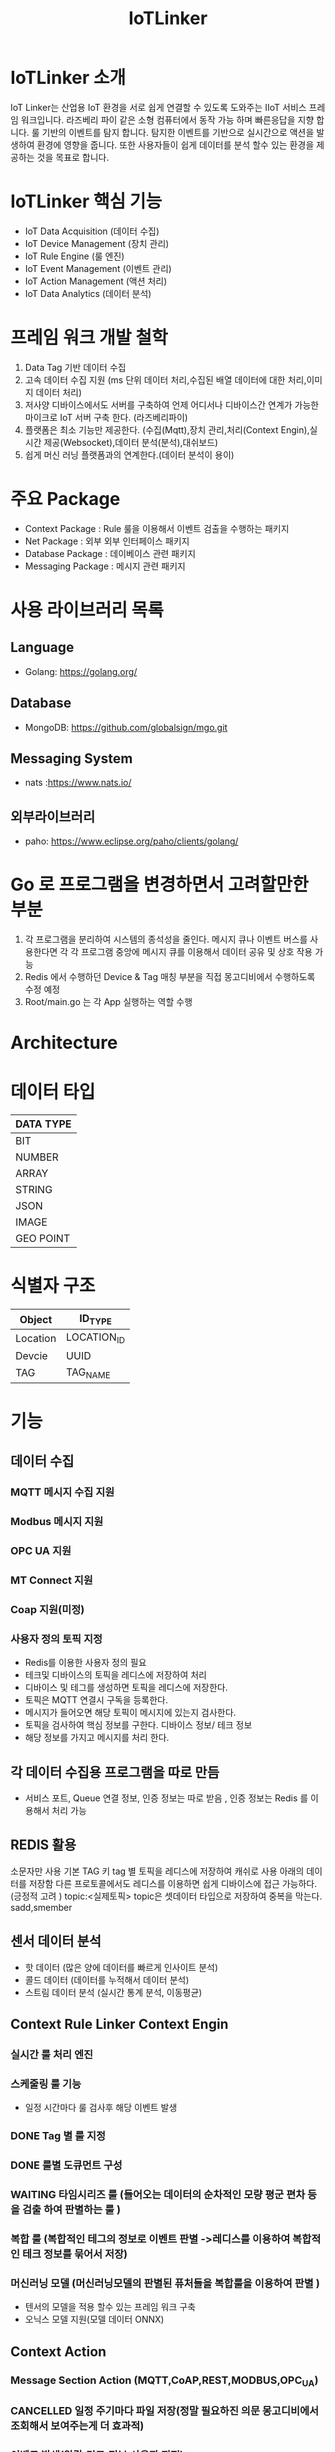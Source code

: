 #+TITLE:IoTLinker
#+STARTUP:showall


* IoTLinker 소개
  IoT Linker는 산업용 IoT 환경을 서로 쉽게 연결할 수 있도록 도와주는 IIoT 서비스 프레임 워크입니다.
  라즈베리 파이 같은 소형 컴퓨터에서 동작 가능 하며 빠른응답을 지향 합니다. 룰 기반의 이벤트를 탐지 합니다.
  탐지한 이벤트를 기반으로 실시간으로 액션을 발생하여 환경에 영향을 줍니다. 
  또한 사용자들이 쉽게 데이터를 분석 할수 있는 환경을 제공하는 것을 목표로 합니다.

* IoTLinker 핵심 기능

  - IoT Data Acquisition (데이터 수집)
  - IoT Device Management (장치 관리)
  - IoT Rule Engine (룰 엔진)
  - IoT Event Management (이벤트 관리)
  - IoT Action Management (액션 처리)
  - IoT Data Analytics (데이터 분석)

* 프레임 워크 개발 철학
  1. Data Tag 기반 데이터 수집
  2. 고속 데이터 수집 지원 (ms 단위 데이터 처리,수집된 배열 데이터에 대한 처리,이미지 데이터 처리) 
  4. 저사양 디바이스에서도 서버를 구축하여 언제 어디서나 디바이스간 연계가 가능한 마이크로 IoT 서버 구축 한다.  (라즈베리파이)
  5. 플랫폼은 최소 기능만 제공한다. (수집(Mqtt),장치 관리,처리(Context Engin),실시간 제공(Websocket),데이터 분석(분석),대쉬보드)
  6. 쉽게  머신 러닝 플랫폼과의 연계한다.(데이터 분석이 용이)

* 주요 Package
  - Context Package : Rule 룰을 이용해서 이벤트 검출을 수행하는 패키지 
  - Net Package : 외부 외부 인터페이스 패키지
  - Database Package : 데이베이스 관련 패키지
  - Messaging Package : 메시지 관련 패키지

* 사용 라이브러리 목록
** Language
  - Golang: https://golang.org/
** Database
  - MongoDB: https://github.com/globalsign/mgo.git
** Messaging System
  - nats :https://www.nats.io/

** 외부라이브러리 
  - paho: https://www.eclipse.org/paho/clients/golang/


* Go 로 프로그램을 변경하면서 고려할만한 부분
  1. 각 프로그램을 분리하여 시스템의 종석성을 줄인다. 
     메시지 큐나 이벤트 버스를 사용한다면 각 각 프로그램 중앙에 메시지 큐를 이용해서 데이터 공유 및 상호 작용 가능
  2. Redis 에서 수행하던 Device & Tag 매칭 부분을 직접 몽고디비에서 수행하도록 수정 예정
  3. Root/main.go 는 각 App 실행하는 역할 수행

* Architecture
#+CAPTION: 
#+NAME:   fig:IoT-LINKER-01
[[./IoTLinker.png]]

* 데이터 타입

| DATA TYPE |
|-----------|
| BIT       |
| NUMBER    |
| ARRAY     |
| STRING    |
| JSON      |
| IMAGE     |
| GEO POINT |
|-----------|




* 식별자 구조
| Object   | ID_TYPE     |
|----------+-------------|
| Location | LOCATION_ID |
| Devcie   | UUID        |
| TAG      | TAG_NAME    |
|----------+-------------|
* 기능 
** 데이터 수집
*** MQTT 메시지 수집 지원
*** Modbus 메시지 지원
*** OPC UA 지원
*** MT Connect 지원
*** Coap 지원(미정)
*** 사용자 정의 토픽 지정
    - Redis를 이용한 사용자 정의 필요
    - 테크및 디바이스의 토픽을 레디스에 저장하여 처리
    - 디바이스 및 테그를 생성하면 토픽을 레디스에 저장한다.
    - 토픽은 MQTT 연결시 구독을 등록한다.
    - 메시지가 들어오면 해당 토픽이 메시지에 있는지 검사한다.
    - 토픽을 검사하여 핵심 정보를 구한다. 디바이스 정보/ 테크 정보
    - 해당 정보를 가지고 메시지를 처리 한다. 

** 각 데이터 수집용 프로그램을 따로 만듬
   - 서비스 포트, Queue 연결 정보,  인증 정보는 따로 받음 , 인증 정보는 Redis 를 이용해서 처리 가능 





** REDIS 활용 
   소문자만 사용
   기본 TAG 키
   tag 별 토픽을 레디스에 저장하여 캐쉬로 사용
   아래의 데이터를 저장함
   다른 프로토콜에서도 레디스를 이용하면 쉽게 디바이스에 접근 가능하다. (긍정적 고려 )
   topic:<실제토픽>
   topic은 셋데이터 타입으로 저장하여 중복을 막는다.
   sadd,smember


** 센서 데이터 분석 
    - 핫 데이터 (많은 양에 데이터를 빠르게 인사이트 분석)
    - 콜드 데이터 (데이터를 누적해서 데이터 분석)
    - 스트림 데이터 분석 (실시간 통계 분석, 이동평균)


** Context Rule Linker Context Engin
*** 실시간 룰 처리 엔진 

*** 스케줄링 룰 기능
    - 일정 시간마다 룰 검사후 해당 이벤트 발생
*** DONE Tag 별 룰 지정
*** DONE 룰별 도큐먼트 구성
*** WAITING 타임시리즈 룰 (들어오는 데이터의 순차적인 모량 평군 편차 등을 검출 하여  판별하는 룰 )
*** 복합 룰 (복합적인 테그의 정보로 이벤트 판별 ->레디스를 이용하여 복합적인 테크 정보를 묶어서 저장)
*** 머신러닝 모델 (머신러닝모델의 판별된 퓨처들을 복합룰을 이용하여 판별 )
   - 텐서의 모델을 적용 할수 있는 프레임 워크 구축
   - 오닉스 모델 지원(모델 데이터 ONNX)


** Context Action
*** Message Section Action (MQTT,CoAP,REST,MODBUS,OPC_UA)
*** CANCELLED 일정 주기마다 파일 저장(정말 필요하진 의문 몽고디비에서  조회해서 보여주는게 더 효과적)
*** 이벤트 발생(알람,경고,정보,사용자 지정)
*** Work Flow 지정(연속적인 순차적인 액션 처리,Context Cain)



** API 제공
*** REST API 제공
*** Swgger Api 문서화

** 대쉬 보드 제공
   - Tag 별 위젯 타입
   - 그룹 별 위젯 타입
   - 카드 UI
   - Websocket

** 파일 데이터 Export

** 보안 체크
*** 인증서 처리 
*** Mqtt 보안


** 기본 모델 구성
*** DONE User
    - 사용자 수집 정보(메일 )
    - 등급(admin,manager,customer)

*** TODO Role
    - manager,admin,costomer
    - 소유권 개념이 필요
    - Tag, Group , Device 오너 개념이 필요 하다.
    - 향후를 위하여 구현을 미룸

*** DONE Tag
    + Tag 변경 이벤트를 감지하여 블록커에 등록을 해제 하거나 등록 한다.
    + Input/OutPut tag 지정
    + 스카다와 유사하게 구성 하자(기존 PLC 데이터에 적합 하도록 구성)
    + @listens_for(Image, 'after_delete') 참고
    + 데이터 타입
    + 테그 이름
    + 디바이스에서 유일한 이름을 가짐
    + Topic 을 가짐 레디스에 토픽을 등록 한다.
 
*** Location
    + LocationType 지정
    + 디바이스 위치
    + 논리적 위치나 gps 정보 보유
    + 빌딩 공장 위주

*** Device
    + TAG가 존재하는 디바이스
    + 하드웨어 및 소프트웨어
    + 테크를 보유하고 있음
    + UUID기준의 ID를 가짐: 022db29c-d0e2-11e5-bb4c-60f81dca7676
    + 디바이스 타입은 정적으로 하는가 동적으로 해야하는가?

*** Context Rule
    + Rule
    + 실행 액션 N개
    + 발생 이벤트 N개
    + 룰 종류
    + 룰은 데이터 타입 별로 정의
    + 룰을 에서 Json 데이터를 유연하게 처리 하도록 구성 필요(스크립트 엔진)
 
      | DATA TYPE | Rule                           |
      |-----------+--------------------------------|
      | All       | 기본 저장                      |
      | BIT       | True/flas,On/Off               |
      | NUMBER    | </>,= , 범위내, 범위 밖 /      |
      | ARRAY     | 합계/평균/분산/기울기/비트연산 |
      | STRING    | 같다 / 다르다                  |
      | Json      | 속성 연산                      |
      |           |                                |
      |-----------+--------------------------------|
      
    
*** Context Action
    + 룰에 따라서 수행되는 액션
    + 저장
    + 메시지 전송
    + 추가룰 지정
    + 새로운 테크를 만들어서 레디스에 저장
    + 연산 저장


*** Context Event 
    + 룰에 따라서 이벤트 발생
    + 그룹에 따라서 이벤트 발생
    + 타임 라인에 디스플레이 하기 좋은 구조를 가져야 함
    + 이벤트 타입을 가진다. (알람,알림,정의,행위 )

*** Context Event History 구성
    - 이벤트 처리 히스토리 저장

*** Context Action History 구성
    - 액션 처리 히스토리 저장

** UI (Vue.js)
*** Dashboard :대쉬 보드 구현은 최하위
    + 복수의 대쉬 보드 구성 가능
    + Layout 구성에 대한 방안 모색
    + 사용자 구성 가능
    + 산업용 구성에 적합하도록 구성
    + SCADA 작화에 대해서 생각해 보자
*** TagWeget 
    + TAG별 위젯 지정
    + 데이터 타입에 따라서 지정
    + 객체는 모양을 지정하거나 복수도 지정
*** WegetGroup
    + 복수의 위젯 구성
    + 그룹 객체 지정(그룹 객체 모양도 여러가지 구성)
    + 간단하게 보이는 뷰도 있었으면 한다. 클릭시 큰 화면을 보여줌(아이디어)



** 메시지 처리 프로세스

*** TODO Celery 를 이용한 메시지 처리(해당 부분 변경 예정)
    1. 주기적으로 데이터를 수집한다.
    2. 동일 프로세스를 이용해서 데이터를 정지 없이 계속 수집한다.
    3. 셀러리 모니터링 기능을 넣는다.
    4. 셀러리에서 엑션을 추가하는 방식을 이용해서 Chain 형태로 데이터를 처리한다.
    5. 그룹단위로 테크 처리
    6. 이슈 클래스로 처리할 필요 있음

*** TODO Linker Context Engine  (룰 엔진 처리)
    1. 레디스에 넣은 메시지를 메시지 처리 프로세스로 처리 한다.
    2. 그룹단위 프로세스 테그 단위 프로세스
    3. 해당 메시지의 속성을 값을 비교해서 처리 여부를 결정 한다.
    4. 초기에는 해당 테크 기간 등을 지정하여 메시지러를 저장하도록 하자
    5. 기간,Tag or Group 지정, 조건 지정 복수의 액션을 지정
    6. 데이터 처리 기능을설계 필요
**** 
| 컨텍스트 처리 구조          |
|-------------------------------------|
| 리소스: Tag/ Group/ 데이터 (메시지) |
| 조건 : < > = 기간               |
| 액션 : 파일저장               |
|                               |                                |
|-------------------------------------|

*** ActionAdapter: 필요한가?
    Action 사용할수 있는 Adpter
    - FilerAdapter
    - RestAdapter
    - MailAdapter
    - 
*** 디바이스 별 커넥션 관리
    + 디바이스 타임안웃 시간 동안 보유한 테그의 메시지가 없을 경우 TimeOut 으로 판별
    + 디바의에 주기적으로 핑을 날려서 커넥션을  확인 (정상적인 작동이 어려움)

*** Celery Task 작업
    - task Type 주기적인 작업
    - 일회성 작업
    - 일정 기간동안 유지되는 작업 ?? 가능한지 확인 필요
    - 긴 시간이 걸리는 작업

*** DONE message 수신
    1. 레디스 큐를 갱신 한다. 
    2. 메시지를 수신하면 레디스에 넣는다. Set Json 형태로 넣는다.
    3. 큐는 그룹 및 테크의 처리 방식에 따라서 처리 한다.
    4. 데이터 처리 룰에 따라서 그룹이나 테그의 정보를 처리 한다. 아직 룰의 정보 처리 방식은 아직 미정

*** Websocket
    - Dashboard Websocket 기능 추가

*** DATA Pub/Sub (TAG,DEVICE,History)


* 시작하기(튜토리얼 작성 ) 


* 설치하기 (Raspbarrypie,Ubuntu)


*** Service Application Start
    - IoTLinker run

** Redis Install
   - http://redis-py.readthedocs.io/en/latest/


** mosquitto Install
*** mosquitto start
#+BEGIN_SRC
   mosquitto -v or service moquitto start 
#+END_SRC

** MQTT
*** https://www.eclipse.org/paho/clients/python/docs/

** Node-Red Install // 필요 한가?

** Mongo DB

*** Mongodb Service Start
    서비스 자동시작
    systemctl enable mongod.service 

    서비스 수동 시작
    sudo service mongod start

   - use pyMongo
   - use mongoengin
   - http://docs.mongoengine.org/

*** 디바이스 게이트웨이
    - 각 노드들이 디바이스 정보를 게이트웨이에 등록하고 요청시 UUID 를 기준으로 제공한다.
    - 디바이스 데이터 캐쉬 기능을 담당
    - 각 노드를 네트워크로 구성하고 앞단에서 게이트 웨이를 통해서 여러 노드를 통합


